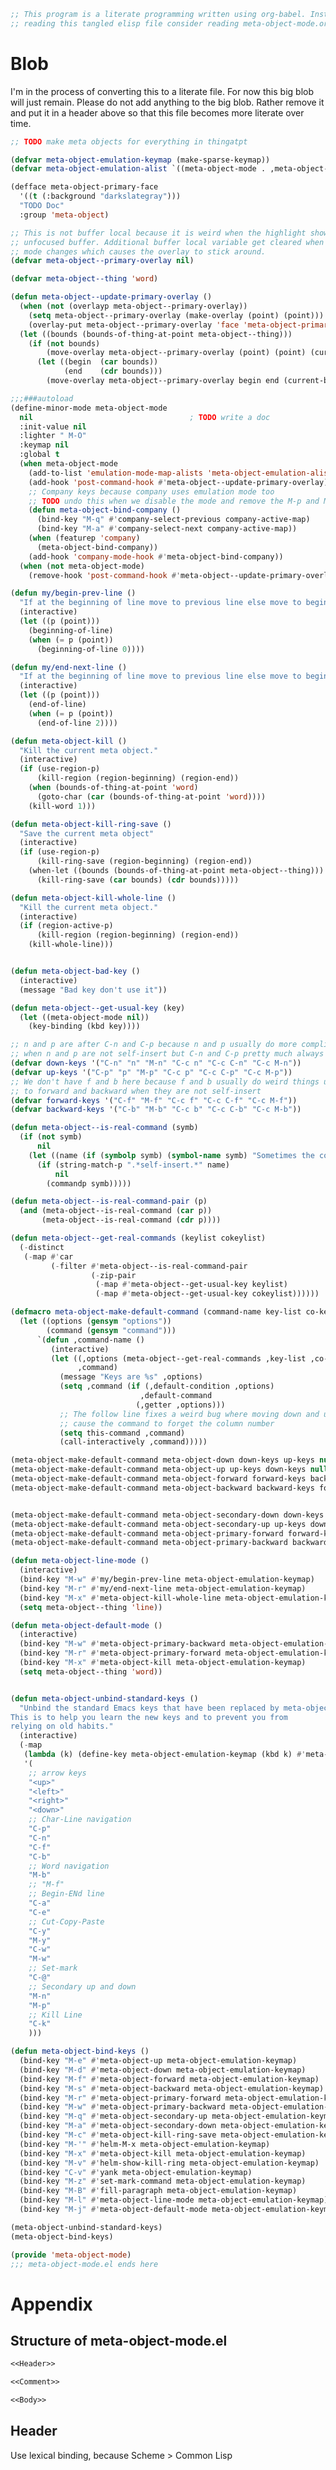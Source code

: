 # Expand noweb <<>> when evaling, tangling but not exporting
#+PROPERTY: header-args :noweb no-export

# Type C-c C-v C-t to tangle the files. Remember to tangle before committing

#+NAME: Comment
#+begin_src emacs-lisp
;; This program is a literate programming written using org-babel. Instead of
;; reading this tangled elisp file consider reading meta-object-mode.org
#+end_src

* Blob
I'm in the process of converting this to a literate file. For now this big blob
will just remain. Please do not add anything to the big blob. Rather remove it
and put it in a header above so that this file becomes more literate over time.

#+NAME: Body
#+begin_src emacs-lisp
;; TODO make meta objects for everything in thingatpt

(defvar meta-object-emulation-keymap (make-sparse-keymap))
(defvar meta-object-emulation-alist `((meta-object-mode . ,meta-object-emulation-keymap)))

(defface meta-object-primary-face
  '((t (:background "darkslategray")))
  "TODO Doc"
  :group 'meta-object)

;; This is not buffer local because it is weird when the highlight shows in an
;; unfocused buffer. Additional buffer local variable get cleared when the major
;; mode changes which causes the overlay to stick around.
(defvar meta-object--primary-overlay nil)

(defvar meta-object--thing 'word)

(defun meta-object--update-primary-overlay ()
  (when (not (overlayp meta-object--primary-overlay))
    (setq meta-object--primary-overlay (make-overlay (point) (point)))
    (overlay-put meta-object--primary-overlay 'face 'meta-object-primary-face))
  (let ((bounds (bounds-of-thing-at-point meta-object--thing)))
    (if (not bounds)
        (move-overlay meta-object--primary-overlay (point) (point) (current-buffer)) ; empty overlay
      (let ((begin  (car bounds))
            (end    (cdr bounds)))
        (move-overlay meta-object--primary-overlay begin end (current-buffer))))))

;;;###autoload
(define-minor-mode meta-object-mode
  nil                                   ; TODO write a doc
  :init-value nil
  :lighter " M-O"
  :keymap nil
  :global t
  (when meta-object-mode
    (add-to-list 'emulation-mode-map-alists 'meta-object-emulation-alist)
    (add-hook 'post-command-hook #'meta-object--update-primary-overlay)
    ;; Company keys because company uses emulation mode too
    ;; TODO undo this when we disable the mode and remove the M-p and M-n bindings
    (defun meta-object-bind-company ()
      (bind-key "M-q" #'company-select-previous company-active-map)
      (bind-key "M-a" #'company-select-next company-active-map))
    (when (featurep 'company)
      (meta-object-bind-company))
    (add-hook 'company-mode-hook #'meta-object-bind-company))
  (when (not meta-object-mode)
    (remove-hook 'post-command-hook #'meta-object--update-primary-overlay)))

(defun my/begin-prev-line ()
  "If at the beginning of line move to previous line else move to beginning of line."
  (interactive)
  (let ((p (point)))
    (beginning-of-line)
    (when (= p (point))
      (beginning-of-line 0))))

(defun my/end-next-line ()
  "If at the beginning of line move to previous line else move to beginning of line."
  (interactive)
  (let ((p (point)))
    (end-of-line)
    (when (= p (point))
      (end-of-line 2))))

(defun meta-object-kill ()
  "Kill the current meta object."
  (interactive)
  (if (use-region-p)
      (kill-region (region-beginning) (region-end))
    (when (bounds-of-thing-at-point 'word)
      (goto-char (car (bounds-of-thing-at-point 'word))))
    (kill-word 1)))

(defun meta-object-kill-ring-save ()
  "Save the current meta object"
  (interactive)
  (if (use-region-p)
      (kill-ring-save (region-beginning) (region-end))
    (when-let ((bounds (bounds-of-thing-at-point meta-object--thing)))
      (kill-ring-save (car bounds) (cdr bounds)))))

(defun meta-object-kill-whole-line ()
  "Kill the current meta object."
  (interactive)
  (if (region-active-p)
      (kill-region (region-beginning) (region-end))
    (kill-whole-line)))


(defun meta-object-bad-key ()
  (interactive)
  (message "Bad key don't use it"))

(defun meta-object--get-usual-key (key)
  (let ((meta-object-mode nil))
    (key-binding (kbd key))))

;; n and p are after C-n and C-p because n and p usually do more complicated things
;; when n and p are not self-insert but C-n and C-p pretty much always down and up line
(defvar down-keys '("C-n" "n" "M-n" "C-c n" "C-c C-n" "C-c M-n"))
(defvar up-keys '("C-p" "p" "M-p" "C-c p" "C-c C-p" "C-c M-p"))
;; We don't have f and b here because f and b usually do weird things unrelated
;; to forward and backward when they are not self-insert
(defvar forward-keys '("C-f" "M-f" "C-c f" "C-c C-f" "C-c M-f"))
(defvar backward-keys '("C-b" "M-b" "C-c b" "C-c C-b" "C-c M-b"))

(defun meta-object--is-real-command (symb)
  (if (not symb)
      nil
    (let ((name (if (symbolp symb) (symbol-name symb) "Sometimes the command is not a symbol")))
      (if (string-match-p ".*self-insert.*" name)
          nil
        (commandp symb)))))

(defun meta-object--is-real-command-pair (p)
  (and (meta-object--is-real-command (car p))
       (meta-object--is-real-command (cdr p))))

(defun meta-object--get-real-commands (keylist cokeylist)
  (-distinct
   (-map #'car
         (-filter #'meta-object--is-real-command-pair
                  (-zip-pair
                   (-map #'meta-object--get-usual-key keylist)
                   (-map #'meta-object--get-usual-key cokeylist))))))

(defmacro meta-object-make-default-command (command-name key-list co-keylist default-condition default-command getter)
  (let ((options (gensym "options"))
        (command (gensym "command")))
      `(defun ,command-name ()
         (interactive)
         (let ((,options (meta-object--get-real-commands ,key-list ,co-keylist))
               ,command)
           (message "Keys are %s" ,options)
           (setq ,command (if (,default-condition ,options)
                             ,default-command
                            (,getter ,options)))
           ;; The follow line fixes a weird bug where moving down and up would
           ;; cause the command to forget the column number
           (setq this-command ,command)
           (call-interactively ,command)))))

(meta-object-make-default-command meta-object-down down-keys up-keys null #'next-line car)
(meta-object-make-default-command meta-object-up up-keys down-keys null #'previous-line car)
(meta-object-make-default-command meta-object-forward forward-keys backward-keys null #'forward-char car)
(meta-object-make-default-command meta-object-backward backward-keys forward-keys null #'backward-char car)


(meta-object-make-default-command meta-object-secondary-down down-keys up-keys (lambda (x) (> 2 (length x))) #'my/end-next-line cadr)
(meta-object-make-default-command meta-object-secondary-up up-keys down-keys (lambda (x) (> 2 (length x))) #'my/begin-prev-line cadr)
(meta-object-make-default-command meta-object-primary-forward forward-keys backward-keys (lambda (x) (> 2 (length x))) #'forward-word cadr)
(meta-object-make-default-command meta-object-primary-backward backward-keys forward-keys (lambda (x) (> 2 (length x))) #'backward-word cadr)

(defun meta-object-line-mode ()
  (interactive)
  (bind-key "M-w" #'my/begin-prev-line meta-object-emulation-keymap)
  (bind-key "M-r" #'my/end-next-line meta-object-emulation-keymap)
  (bind-key "M-x" #'meta-object-kill-whole-line meta-object-emulation-keymap)
  (setq meta-object--thing 'line))

(defun meta-object-default-mode ()
  (interactive)
  (bind-key "M-w" #'meta-object-primary-backward meta-object-emulation-keymap)
  (bind-key "M-r" #'meta-object-primary-forward meta-object-emulation-keymap)
  (bind-key "M-x" #'meta-object-kill meta-object-emulation-keymap)
  (setq meta-object--thing 'word))


(defun meta-object-unbind-standard-keys ()
  "Unbind the standard Emacs keys that have been replaced by meta-object keys.
This is to help you learn the new keys and to prevent you from
relying on old habits."
  (interactive)
  (-map
   (lambda (k) (define-key meta-object-emulation-keymap (kbd k) #'meta-object-bad-key))
   '(
    ;; arrow keys
    "<up>"
    "<left>"
    "<right>"
    "<down>"
    ;; Char-Line navigation
    "C-p"
    "C-n"
    "C-f"
    "C-b"
    ;; Word navigation
    "M-b"
    ;; "M-f"
    ;; Begin-ENd line
    "C-a"
    "C-e"
    ;; Cut-Copy-Paste
    "C-y"
    "M-y"
    "C-w"
    "M-w"
    ;; Set-mark
    "C-@"
    ;; Secondary up and down
    "M-n"
    "M-p"
    ;; Kill Line
    "C-k"
    )))

(defun meta-object-bind-keys ()
  (bind-key "M-e" #'meta-object-up meta-object-emulation-keymap)
  (bind-key "M-d" #'meta-object-down meta-object-emulation-keymap)
  (bind-key "M-f" #'meta-object-forward meta-object-emulation-keymap)
  (bind-key "M-s" #'meta-object-backward meta-object-emulation-keymap)
  (bind-key "M-r" #'meta-object-primary-forward meta-object-emulation-keymap)
  (bind-key "M-w" #'meta-object-primary-backward meta-object-emulation-keymap)
  (bind-key "M-q" #'meta-object-secondary-up meta-object-emulation-keymap)
  (bind-key "M-a" #'meta-object-secondary-down meta-object-emulation-keymap)
  (bind-key "M-c" #'meta-object-kill-ring-save meta-object-emulation-keymap)
  (bind-key "M-'" #'helm-M-x meta-object-emulation-keymap)
  (bind-key "M-x" #'meta-object-kill meta-object-emulation-keymap)
  (bind-key "M-v" #'helm-show-kill-ring meta-object-emulation-keymap)
  (bind-key "C-v" #'yank meta-object-emulation-keymap)
  (bind-key "M-z" #'set-mark-command meta-object-emulation-keymap)
  (bind-key "M-B" #'fill-paragraph meta-object-emulation-keymap)
  (bind-key "M-l" #'meta-object-line-mode meta-object-emulation-keymap)
  (bind-key "M-j" #'meta-object-default-mode meta-object-emulation-keymap))

(meta-object-unbind-standard-keys)
(meta-object-bind-keys)

(provide 'meta-object-mode)
;;; meta-object-mode.el ends here
#+end_src

* Appendix
** Structure of meta-object-mode.el
#+begin_src emacs-lisp :tangle meta-object-mode.el
<<Header>>

<<Comment>>

<<Body>>
#+end_src

** Header
Use lexical binding, because Scheme > Common Lisp
#+NAME: Header
#+begin_src emacs-lisp
;; -*- lexical-binding: t -*-
#+end_src
